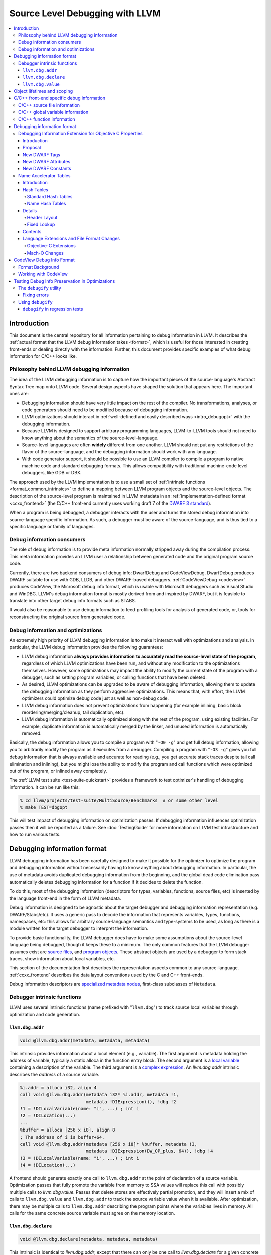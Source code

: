 ================================
Source Level Debugging with LLVM
================================

.. contents::
   :local:

Introduction
============

This document is the central repository for all information pertaining to debug
information in LLVM.  It describes the :ref:`actual format that the LLVM debug
information takes <format>`, which is useful for those interested in creating
front-ends or dealing directly with the information.  Further, this document
provides specific examples of what debug information for C/C++ looks like.

Philosophy behind LLVM debugging information
--------------------------------------------

The idea of the LLVM debugging information is to capture how the important
pieces of the source-language's Abstract Syntax Tree map onto LLVM code.
Several design aspects have shaped the solution that appears here.  The
important ones are:

* Debugging information should have very little impact on the rest of the
  compiler.  No transformations, analyses, or code generators should need to
  be modified because of debugging information.

* LLVM optimizations should interact in :ref:`well-defined and easily described
  ways <intro_debugopt>` with the debugging information.

* Because LLVM is designed to support arbitrary programming languages,
  LLVM-to-LLVM tools should not need to know anything about the semantics of
  the source-level-language.

* Source-level languages are often **widely** different from one another.
  LLVM should not put any restrictions of the flavor of the source-language,
  and the debugging information should work with any language.

* With code generator support, it should be possible to use an LLVM compiler
  to compile a program to native machine code and standard debugging
  formats.  This allows compatibility with traditional machine-code level
  debuggers, like GDB or DBX.

The approach used by the LLVM implementation is to use a small set of
:ref:`intrinsic functions <format_common_intrinsics>` to define a mapping
between LLVM program objects and the source-level objects.  The description of
the source-level program is maintained in LLVM metadata in an
:ref:`implementation-defined format <ccxx_frontend>` (the C/C++ front-end
currently uses working draft 7 of the `DWARF 3 standard
<http://www.eagercon.com/dwarf/dwarf3std.htm>`_).

When a program is being debugged, a debugger interacts with the user and turns
the stored debug information into source-language specific information.  As
such, a debugger must be aware of the source-language, and is thus tied to a
specific language or family of languages.

Debug information consumers
---------------------------

The role of debug information is to provide meta information normally stripped
away during the compilation process.  This meta information provides an LLVM
user a relationship between generated code and the original program source
code.

Currently, there are two backend consumers of debug info: DwarfDebug and
CodeViewDebug. DwarfDebug produces DWARF suitable for use with GDB, LLDB, and
other DWARF-based debuggers. :ref:`CodeViewDebug <codeview>` produces CodeView,
the Microsoft debug info format, which is usable with Microsoft debuggers such
as Visual Studio and WinDBG. LLVM's debug information format is mostly derived
from and inspired by DWARF, but it is feasible to translate into other target
debug info formats such as STABS.

It would also be reasonable to use debug information to feed profiling tools
for analysis of generated code, or, tools for reconstructing the original
source from generated code.

.. _intro_debugopt:

Debug information and optimizations
-----------------------------------

An extremely high priority of LLVM debugging information is to make it interact
well with optimizations and analysis.  In particular, the LLVM debug
information provides the following guarantees:

* LLVM debug information **always provides information to accurately read
  the source-level state of the program**, regardless of which LLVM
  optimizations have been run, and without any modification to the
  optimizations themselves.  However, some optimizations may impact the
  ability to modify the current state of the program with a debugger, such
  as setting program variables, or calling functions that have been
  deleted.

* As desired, LLVM optimizations can be upgraded to be aware of debugging
  information, allowing them to update the debugging information as they
  perform aggressive optimizations.  This means that, with effort, the LLVM
  optimizers could optimize debug code just as well as non-debug code.

* LLVM debug information does not prevent optimizations from
  happening (for example inlining, basic block reordering/merging/cleanup,
  tail duplication, etc).

* LLVM debug information is automatically optimized along with the rest of
  the program, using existing facilities.  For example, duplicate
  information is automatically merged by the linker, and unused information
  is automatically removed.

Basically, the debug information allows you to compile a program with
"``-O0 -g``" and get full debug information, allowing you to arbitrarily modify
the program as it executes from a debugger.  Compiling a program with
"``-O3 -g``" gives you full debug information that is always available and
accurate for reading (e.g., you get accurate stack traces despite tail call
elimination and inlining), but you might lose the ability to modify the program
and call functions which were optimized out of the program, or inlined away
completely.

The :ref:`LLVM test suite <test-suite-quickstart>` provides a framework to test
optimizer's handling of debugging information.  It can be run like this:

.. code-block:: bash

  % cd llvm/projects/test-suite/MultiSource/Benchmarks  # or some other level
  % make TEST=dbgopt

This will test impact of debugging information on optimization passes.  If
debugging information influences optimization passes then it will be reported
as a failure.  See :doc:`TestingGuide` for more information on LLVM test
infrastructure and how to run various tests.

.. _format:

Debugging information format
============================

LLVM debugging information has been carefully designed to make it possible for
the optimizer to optimize the program and debugging information without
necessarily having to know anything about debugging information.  In
particular, the use of metadata avoids duplicated debugging information from
the beginning, and the global dead code elimination pass automatically deletes
debugging information for a function if it decides to delete the function.

To do this, most of the debugging information (descriptors for types,
variables, functions, source files, etc) is inserted by the language front-end
in the form of LLVM metadata.

Debug information is designed to be agnostic about the target debugger and
debugging information representation (e.g. DWARF/Stabs/etc).  It uses a generic
pass to decode the information that represents variables, types, functions,
namespaces, etc: this allows for arbitrary source-language semantics and
type-systems to be used, as long as there is a module written for the target
debugger to interpret the information.

To provide basic functionality, the LLVM debugger does have to make some
assumptions about the source-level language being debugged, though it keeps
these to a minimum.  The only common features that the LLVM debugger assumes
exist are `source files <LangRef.html#difile>`_, and `program objects
<LangRef.html#diglobalvariable>`_.  These abstract objects are used by a
debugger to form stack traces, show information about local variables, etc.

This section of the documentation first describes the representation aspects
common to any source-language.  :ref:`ccxx_frontend` describes the data layout
conventions used by the C and C++ front-ends.

Debug information descriptors are `specialized metadata nodes
<LangRef.html#specialized-metadata>`_, first-class subclasses of ``Metadata``.

.. _format_common_intrinsics:

Debugger intrinsic functions
----------------------------

LLVM uses several intrinsic functions (name prefixed with "``llvm.dbg``") to
track source local variables through optimization and code generation.

``llvm.dbg.addr``
^^^^^^^^^^^^^^^^^^^^

.. code-block:: llvm

  void @llvm.dbg.addr(metadata, metadata, metadata)

This intrinsic provides information about a local element (e.g., variable).
The first argument is metadata holding the address of variable, typically a
static alloca in the function entry block.  The second argument is a
`local variable <LangRef.html#dilocalvariable>`_ containing a description of
the variable.  The third argument is a `complex expression
<LangRef.html#diexpression>`_.  An `llvm.dbg.addr` intrinsic describes the
*address* of a source variable.

.. code-block:: text

    %i.addr = alloca i32, align 4
    call void @llvm.dbg.addr(metadata i32* %i.addr, metadata !1,
                             metadata !DIExpression()), !dbg !2
    !1 = !DILocalVariable(name: "i", ...) ; int i
    !2 = !DILocation(...)
    ...
    %buffer = alloca [256 x i8], align 8
    ; The address of i is buffer+64.
    call void @llvm.dbg.addr(metadata [256 x i8]* %buffer, metadata !3,
                             metadata !DIExpression(DW_OP_plus, 64)), !dbg !4
    !3 = !DILocalVariable(name: "i", ...) ; int i
    !4 = !DILocation(...)

A frontend should generate exactly one call to ``llvm.dbg.addr`` at the point
of declaration of a source variable. Optimization passes that fully promote the
variable from memory to SSA values will replace this call with possibly
multiple calls to `llvm.dbg.value`. Passes that delete stores are effectively
partial promotion, and they will insert a mix of calls to ``llvm.dbg.value``
and ``llvm.dbg.addr`` to track the source variable value when it is available.
After optimization, there may be multiple calls to ``llvm.dbg.addr`` describing
the program points where the variables lives in memory. All calls for the same
concrete source variable must agree on the memory location.


``llvm.dbg.declare``
^^^^^^^^^^^^^^^^^^^^

.. code-block:: llvm

  void @llvm.dbg.declare(metadata, metadata, metadata)

This intrinsic is identical to `llvm.dbg.addr`, except that there can only be
one call to `llvm.dbg.declare` for a given concrete `local variable
<LangRef.html#dilocalvariable>`_. It is not control-dependent, meaning that if
a call to `llvm.dbg.declare` exists and has a valid location argument, that
address is considered to be the true home of the variable across its entire
lifetime. This makes it hard for optimizations to preserve accurate debug info
in the presence of ``llvm.dbg.declare``, so we are transitioning away from it,
and we plan to deprecate it in future LLVM releases.


``llvm.dbg.value``
^^^^^^^^^^^^^^^^^^

.. code-block:: llvm

  void @llvm.dbg.value(metadata, metadata, metadata)

This intrinsic provides information when a user source variable is set to a new
value.  The first argument is the new value (wrapped as metadata).  The second
argument is a `local variable <LangRef.html#dilocalvariable>`_ containing a
description of the variable.  The third argument is a `complex expression
<LangRef.html#diexpression>`_.

An `llvm.dbg.value` intrinsic describes the *value* of a source variable
directly, not its address.  Note that the value operand of this intrinsic may
be indirect (i.e, a pointer to the source variable), provided that interpreting
the complex expression derives the direct value.

Object lifetimes and scoping
============================

In many languages, the local variables in functions can have their lifetimes or
scopes limited to a subset of a function.  In the C family of languages, for
example, variables are only live (readable and writable) within the source
block that they are defined in.  In functional languages, values are only
readable after they have been defined.  Though this is a very obvious concept,
it is non-trivial to model in LLVM, because it has no notion of scoping in this
sense, and does not want to be tied to a language's scoping rules.

In order to handle this, the LLVM debug format uses the metadata attached to
llvm instructions to encode line number and scoping information.  Consider the
following C fragment, for example:

.. code-block:: c

  1.  void foo() {
  2.    int X = 21;
  3.    int Y = 22;
  4.    {
  5.      int Z = 23;
  6.      Z = X;
  7.    }
  8.    X = Y;
  9.  }

.. FIXME: Update the following example to use llvm.dbg.addr once that is the
   default in clang.

Compiled to LLVM, this function would be represented like this:

.. code-block:: text

  ; Function Attrs: nounwind ssp uwtable
  define void @foo() #0 !dbg !4 {
  entry:
    %X = alloca i32, align 4
    %Y = alloca i32, align 4
    %Z = alloca i32, align 4
    call void @llvm.dbg.declare(metadata i32* %X, metadata !11, metadata !13), !dbg !14
    store i32 21, i32* %X, align 4, !dbg !14
    call void @llvm.dbg.declare(metadata i32* %Y, metadata !15, metadata !13), !dbg !16
    store i32 22, i32* %Y, align 4, !dbg !16
    call void @llvm.dbg.declare(metadata i32* %Z, metadata !17, metadata !13), !dbg !19
    store i32 23, i32* %Z, align 4, !dbg !19
    %0 = load i32, i32* %X, align 4, !dbg !20
    store i32 %0, i32* %Z, align 4, !dbg !21
    %1 = load i32, i32* %Y, align 4, !dbg !22
    store i32 %1, i32* %X, align 4, !dbg !23
    ret void, !dbg !24
  }

  ; Function Attrs: nounwind readnone
  declare void @llvm.dbg.declare(metadata, metadata, metadata) #1

  attributes #0 = { nounwind ssp uwtable "less-precise-fpmad"="false" "no-frame-pointer-elim"="true" "no-frame-pointer-elim-non-leaf" "no-infs-fp-math"="false" "no-nans-fp-math"="false" "stack-protector-buffer-size"="8" "unsafe-fp-math"="false" "use-soft-float"="false" }
  attributes #1 = { nounwind readnone }

  !llvm.dbg.cu = !{!0}
  !llvm.module.flags = !{!7, !8, !9}
  !llvm.ident = !{!10}

  !0 = !DICompileUnit(language: DW_LANG_C99, file: !1, producer: "clang version 3.7.0 (trunk 231150) (llvm/trunk 231154)", isOptimized: false, runtimeVersion: 0, emissionKind: FullDebug, enums: !2, retainedTypes: !2, subprograms: !3, globals: !2, imports: !2)
  !1 = !DIFile(filename: "/dev/stdin", directory: "/Users/dexonsmith/data/llvm/debug-info")
  !2 = !{}
  !3 = !{!4}
  !4 = distinct !DISubprogram(name: "foo", scope: !1, file: !1, line: 1, type: !5, isLocal: false, isDefinition: true, scopeLine: 1, isOptimized: false, variables: !2)
  !5 = !DISubroutineType(types: !6)
  !6 = !{null}
  !7 = !{i32 2, !"Dwarf Version", i32 2}
  !8 = !{i32 2, !"Debug Info Version", i32 3}
  !9 = !{i32 1, !"PIC Level", i32 2}
  !10 = !{!"clang version 3.7.0 (trunk 231150) (llvm/trunk 231154)"}
  !11 = !DILocalVariable(name: "X", scope: !4, file: !1, line: 2, type: !12)
  !12 = !DIBasicType(name: "int", size: 32, align: 32, encoding: DW_ATE_signed)
  !13 = !DIExpression()
  !14 = !DILocation(line: 2, column: 9, scope: !4)
  !15 = !DILocalVariable(name: "Y", scope: !4, file: !1, line: 3, type: !12)
  !16 = !DILocation(line: 3, column: 9, scope: !4)
  !17 = !DILocalVariable(name: "Z", scope: !18, file: !1, line: 5, type: !12)
  !18 = distinct !DILexicalBlock(scope: !4, file: !1, line: 4, column: 5)
  !19 = !DILocation(line: 5, column: 11, scope: !18)
  !20 = !DILocation(line: 6, column: 11, scope: !18)
  !21 = !DILocation(line: 6, column: 9, scope: !18)
  !22 = !DILocation(line: 8, column: 9, scope: !4)
  !23 = !DILocation(line: 8, column: 7, scope: !4)
  !24 = !DILocation(line: 9, column: 3, scope: !4)


This example illustrates a few important details about LLVM debugging
information.  In particular, it shows how the ``llvm.dbg.declare`` intrinsic and
location information, which are attached to an instruction, are applied
together to allow a debugger to analyze the relationship between statements,
variable definitions, and the code used to implement the function.

.. code-block:: llvm

  call void @llvm.dbg.declare(metadata i32* %X, metadata !11, metadata !13), !dbg !14
    ; [debug line = 2:7] [debug variable = X]

The first intrinsic ``%llvm.dbg.declare`` encodes debugging information for the
variable ``X``.  The metadata ``!dbg !14`` attached to the intrinsic provides
scope information for the variable ``X``.

.. code-block:: text

  !14 = !DILocation(line: 2, column: 9, scope: !4)
  !4 = distinct !DISubprogram(name: "foo", scope: !1, file: !1, line: 1, type: !5,
                              isLocal: false, isDefinition: true, scopeLine: 1,
                              isOptimized: false, variables: !2)

Here ``!14`` is metadata providing `location information
<LangRef.html#dilocation>`_.  In this example, scope is encoded by ``!4``, a
`subprogram descriptor <LangRef.html#disubprogram>`_.  This way the location
information attached to the intrinsics indicates that the variable ``X`` is
declared at line number 2 at a function level scope in function ``foo``.

Now lets take another example.

.. code-block:: llvm

  call void @llvm.dbg.declare(metadata i32* %Z, metadata !17, metadata !13), !dbg !19
    ; [debug line = 5:9] [debug variable = Z]

The third intrinsic ``%llvm.dbg.declare`` encodes debugging information for
variable ``Z``.  The metadata ``!dbg !19`` attached to the intrinsic provides
scope information for the variable ``Z``.

.. code-block:: text

  !18 = distinct !DILexicalBlock(scope: !4, file: !1, line: 4, column: 5)
  !19 = !DILocation(line: 5, column: 11, scope: !18)

Here ``!19`` indicates that ``Z`` is declared at line number 5 and column
number 0 inside of lexical scope ``!18``.  The lexical scope itself resides
inside of subprogram ``!4`` described above.

The scope information attached with each instruction provides a straightforward
way to find instructions covered by a scope.

.. _ccxx_frontend:

C/C++ front-end specific debug information
==========================================

The C and C++ front-ends represent information about the program in a format
that is effectively identical to `DWARF 3.0
<http://www.eagercon.com/dwarf/dwarf3std.htm>`_ in terms of information
content.  This allows code generators to trivially support native debuggers by
generating standard dwarf information, and contains enough information for
non-dwarf targets to translate it as needed.

This section describes the forms used to represent C and C++ programs.  Other
languages could pattern themselves after this (which itself is tuned to
representing programs in the same way that DWARF 3 does), or they could choose
to provide completely different forms if they don't fit into the DWARF model.
As support for debugging information gets added to the various LLVM
source-language front-ends, the information used should be documented here.

The following sections provide examples of a few C/C++ constructs and the debug
information that would best describe those constructs.  The canonical
references are the ``DIDescriptor`` classes defined in
``include/llvm/IR/DebugInfo.h`` and the implementations of the helper functions
in ``lib/IR/DIBuilder.cpp``.

C/C++ source file information
-----------------------------

``llvm::Instruction`` provides easy access to metadata attached with an
instruction.  One can extract line number information encoded in LLVM IR using
``Instruction::getDebugLoc()`` and ``DILocation::getLine()``.

.. code-block:: c++

  if (DILocation *Loc = I->getDebugLoc()) { // Here I is an LLVM instruction
    unsigned Line = Loc->getLine();
    StringRef File = Loc->getFilename();
    StringRef Dir = Loc->getDirectory();
  }

C/C++ global variable information
---------------------------------

Given an integer global variable declared as follows:

.. code-block:: c

  _Alignas(8) int MyGlobal = 100;

a C/C++ front-end would generate the following descriptors:

.. code-block:: text

  ;;
  ;; Define the global itself.
  ;;
  @MyGlobal = global i32 100, align 8, !dbg !0

  ;;
  ;; List of debug info of globals
  ;;
  !llvm.dbg.cu = !{!1}

  ;; Some unrelated metadata.
  !llvm.module.flags = !{!6, !7}
  !llvm.ident = !{!8}

  ;; Define the global variable itself
  !0 = distinct !DIGlobalVariable(name: "MyGlobal", scope: !1, file: !2, line: 1, type: !5, isLocal: false, isDefinition: true, align: 64)

  ;; Define the compile unit.
  !1 = distinct !DICompileUnit(language: DW_LANG_C99, file: !2,
                               producer: "clang version 4.0.0 (http://llvm.org/git/clang.git ae4deadbea242e8ea517eef662c30443f75bd086) (http://llvm.org/git/llvm.git 818b4c1539df3e51dc7e62c89ead4abfd348827d)",
                               isOptimized: false, runtimeVersion: 0, emissionKind: FullDebug,
                               enums: !3, globals: !4)

  ;;
  ;; Define the file
  ;;
  !2 = !DIFile(filename: "/dev/stdin",
               directory: "/Users/dexonsmith/data/llvm/debug-info")

  ;; An empty array.
  !3 = !{}

  ;; The Array of Global Variables
  !4 = !{!0}

  ;;
  ;; Define the type
  ;;
  !5 = !DIBasicType(name: "int", size: 32, encoding: DW_ATE_signed)

  ;; Dwarf version to output.
  !6 = !{i32 2, !"Dwarf Version", i32 4}

  ;; Debug info schema version.
  !7 = !{i32 2, !"Debug Info Version", i32 3}

  ;; Compiler identification
  !8 = !{!"clang version 4.0.0 (http://llvm.org/git/clang.git ae4deadbea242e8ea517eef662c30443f75bd086) (http://llvm.org/git/llvm.git 818b4c1539df3e51dc7e62c89ead4abfd348827d)"}


The align value in DIGlobalVariable description specifies variable alignment in
case it was forced by C11 _Alignas(), C++11 alignas() keywords or compiler
attribute __attribute__((aligned ())). In other case (when this field is missing)
alignment is considered default. This is used when producing DWARF output
for DW_AT_alignment value.

C/C++ function information
--------------------------

Given a function declared as follows:

.. code-block:: c

  int main(int argc, char *argv[]) {
    return 0;
  }

a C/C++ front-end would generate the following descriptors:

.. code-block:: text

  ;;
  ;; Define the anchor for subprograms.
  ;;
  !4 = !DISubprogram(name: "main", scope: !1, file: !1, line: 1, type: !5,
                     isLocal: false, isDefinition: true, scopeLine: 1,
                     flags: DIFlagPrototyped, isOptimized: false,
                     variables: !2)

  ;;
  ;; Define the subprogram itself.
  ;;
  define i32 @main(i32 %argc, i8** %argv) !dbg !4 {
  ...
  }

Debugging information format
============================

Debugging Information Extension for Objective C Properties
----------------------------------------------------------

Introduction
^^^^^^^^^^^^

Objective C provides a simpler way to declare and define accessor methods using
declared properties.  The language provides features to declare a property and
to let compiler synthesize accessor methods.

The debugger lets developer inspect Objective C interfaces and their instance
variables and class variables.  However, the debugger does not know anything
about the properties defined in Objective C interfaces.  The debugger consumes
information generated by compiler in DWARF format.  The format does not support
encoding of Objective C properties.  This proposal describes DWARF extensions to
encode Objective C properties, which the debugger can use to let developers
inspect Objective C properties.

Proposal
^^^^^^^^

Objective C properties exist separately from class members.  A property can be
defined only by "setter" and "getter" selectors, and be calculated anew on each
access.  Or a property can just be a direct access to some declared ivar.
Finally it can have an ivar "automatically synthesized" for it by the compiler,
in which case the property can be referred to in user code directly using the
standard C dereference syntax as well as through the property "dot" syntax, but
there is no entry in the ``@interface`` declaration corresponding to this ivar.

To facilitate debugging, these properties we will add a new DWARF TAG into the
``DW_TAG_structure_type`` definition for the class to hold the description of a
given property, and a set of DWARF attributes that provide said description.
The property tag will also contain the name and declared type of the property.

If there is a related ivar, there will also be a DWARF property attribute placed
in the ``DW_TAG_member`` DIE for that ivar referring back to the property TAG
for that property.  And in the case where the compiler synthesizes the ivar
directly, the compiler is expected to generate a ``DW_TAG_member`` for that
ivar (with the ``DW_AT_artificial`` set to 1), whose name will be the name used
to access this ivar directly in code, and with the property attribute pointing
back to the property it is backing.

The following examples will serve as illustration for our discussion:

.. code-block:: objc

  @interface I1 {
    int n2;
  }

  @property int p1;
  @property int p2;
  @end

  @implementation I1
  @synthesize p1;
  @synthesize p2 = n2;
  @end

This produces the following DWARF (this is a "pseudo dwarfdump" output):

.. code-block:: none

  0x00000100:  TAG_structure_type [7] *
                 AT_APPLE_runtime_class( 0x10 )
                 AT_name( "I1" )
                 AT_decl_file( "Objc_Property.m" )
                 AT_decl_line( 3 )

  0x00000110    TAG_APPLE_property
                  AT_name ( "p1" )
                  AT_type ( {0x00000150} ( int ) )

  0x00000120:   TAG_APPLE_property
                  AT_name ( "p2" )
                  AT_type ( {0x00000150} ( int ) )

  0x00000130:   TAG_member [8]
                  AT_name( "_p1" )
                  AT_APPLE_property ( {0x00000110} "p1" )
                  AT_type( {0x00000150} ( int ) )
                  AT_artificial ( 0x1 )

  0x00000140:    TAG_member [8]
                   AT_name( "n2" )
                   AT_APPLE_property ( {0x00000120} "p2" )
                   AT_type( {0x00000150} ( int ) )

  0x00000150:  AT_type( ( int ) )

Note, the current convention is that the name of the ivar for an
auto-synthesized property is the name of the property from which it derives
with an underscore prepended, as is shown in the example.  But we actually
don't need to know this convention, since we are given the name of the ivar
directly.

Also, it is common practice in ObjC to have different property declarations in
the @interface and @implementation - e.g. to provide a read-only property in
the interface,and a read-write interface in the implementation.  In that case,
the compiler should emit whichever property declaration will be in force in the
current translation unit.

Developers can decorate a property with attributes which are encoded using
``DW_AT_APPLE_property_attribute``.

.. code-block:: objc

  @property (readonly, nonatomic) int pr;

.. code-block:: none

  TAG_APPLE_property [8]
    AT_name( "pr" )
    AT_type ( {0x00000147} (int) )
    AT_APPLE_property_attribute (DW_APPLE_PROPERTY_readonly, DW_APPLE_PROPERTY_nonatomic)

The setter and getter method names are attached to the property using
``DW_AT_APPLE_property_setter`` and ``DW_AT_APPLE_property_getter`` attributes.

.. code-block:: objc

  @interface I1
  @property (setter=myOwnP3Setter:) int p3;
  -(void)myOwnP3Setter:(int)a;
  @end

  @implementation I1
  @synthesize p3;
  -(void)myOwnP3Setter:(int)a{ }
  @end

The DWARF for this would be:

.. code-block:: none

  0x000003bd: TAG_structure_type [7] *
                AT_APPLE_runtime_class( 0x10 )
                AT_name( "I1" )
                AT_decl_file( "Objc_Property.m" )
                AT_decl_line( 3 )

  0x000003cd      TAG_APPLE_property
                    AT_name ( "p3" )
                    AT_APPLE_property_setter ( "myOwnP3Setter:" )
                    AT_type( {0x00000147} ( int ) )

  0x000003f3:     TAG_member [8]
                    AT_name( "_p3" )
                    AT_type ( {0x00000147} ( int ) )
                    AT_APPLE_property ( {0x000003cd} )
                    AT_artificial ( 0x1 )

New DWARF Tags
^^^^^^^^^^^^^^

+-----------------------+--------+
| TAG                   | Value  |
+=======================+========+
| DW_TAG_APPLE_property | 0x4200 |
+-----------------------+--------+

New DWARF Attributes
^^^^^^^^^^^^^^^^^^^^

+--------------------------------+--------+-----------+
| Attribute                      | Value  | Classes   |
+================================+========+===========+
| DW_AT_APPLE_property           | 0x3fed | Reference |
+--------------------------------+--------+-----------+
| DW_AT_APPLE_property_getter    | 0x3fe9 | String    |
+--------------------------------+--------+-----------+
| DW_AT_APPLE_property_setter    | 0x3fea | String    |
+--------------------------------+--------+-----------+
| DW_AT_APPLE_property_attribute | 0x3feb | Constant  |
+--------------------------------+--------+-----------+

New DWARF Constants
^^^^^^^^^^^^^^^^^^^

+--------------------------------------+-------+
| Name                                 | Value |
+======================================+=======+
| DW_APPLE_PROPERTY_readonly           | 0x01  |
+--------------------------------------+-------+
| DW_APPLE_PROPERTY_getter             | 0x02  |
+--------------------------------------+-------+
| DW_APPLE_PROPERTY_assign             | 0x04  |
+--------------------------------------+-------+
| DW_APPLE_PROPERTY_readwrite          | 0x08  |
+--------------------------------------+-------+
| DW_APPLE_PROPERTY_retain             | 0x10  |
+--------------------------------------+-------+
| DW_APPLE_PROPERTY_copy               | 0x20  |
+--------------------------------------+-------+
| DW_APPLE_PROPERTY_nonatomic          | 0x40  |
+--------------------------------------+-------+
| DW_APPLE_PROPERTY_setter             | 0x80  |
+--------------------------------------+-------+
| DW_APPLE_PROPERTY_atomic             | 0x100 |
+--------------------------------------+-------+
| DW_APPLE_PROPERTY_weak               | 0x200 |
+--------------------------------------+-------+
| DW_APPLE_PROPERTY_strong             | 0x400 |
+--------------------------------------+-------+
| DW_APPLE_PROPERTY_unsafe_unretained  | 0x800 |
+--------------------------------------+-------+
| DW_APPLE_PROPERTY_nullability        | 0x1000|
+--------------------------------------+-------+
| DW_APPLE_PROPERTY_null_resettable    | 0x2000|
+--------------------------------------+-------+
| DW_APPLE_PROPERTY_class              | 0x4000|
+--------------------------------------+-------+

Name Accelerator Tables
-----------------------

Introduction
^^^^^^^^^^^^

The "``.debug_pubnames``" and "``.debug_pubtypes``" formats are not what a
debugger needs.  The "``pub``" in the section name indicates that the entries
in the table are publicly visible names only.  This means no static or hidden
functions show up in the "``.debug_pubnames``".  No static variables or private
class variables are in the "``.debug_pubtypes``".  Many compilers add different
things to these tables, so we can't rely upon the contents between gcc, icc, or
clang.

The typical query given by users tends not to match up with the contents of
these tables.  For example, the DWARF spec states that "In the case of the name
of a function member or static data member of a C++ structure, class or union,
the name presented in the "``.debug_pubnames``" section is not the simple name
given by the ``DW_AT_name attribute`` of the referenced debugging information
entry, but rather the fully qualified name of the data or function member."
So the only names in these tables for complex C++ entries is a fully
qualified name.  Debugger users tend not to enter their search strings as
"``a::b::c(int,const Foo&) const``", but rather as "``c``", "``b::c``" , or
"``a::b::c``".  So the name entered in the name table must be demangled in
order to chop it up appropriately and additional names must be manually entered
into the table to make it effective as a name lookup table for debuggers to
use.

All debuggers currently ignore the "``.debug_pubnames``" table as a result of
its inconsistent and useless public-only name content making it a waste of
space in the object file.  These tables, when they are written to disk, are not
sorted in any way, leaving every debugger to do its own parsing and sorting.
These tables also include an inlined copy of the string values in the table
itself making the tables much larger than they need to be on disk, especially
for large C++ programs.

Can't we just fix the sections by adding all of the names we need to this
table? No, because that is not what the tables are defined to contain and we
won't know the difference between the old bad tables and the new good tables.
At best we could make our own renamed sections that contain all of the data we
need.

These tables are also insufficient for what a debugger like LLDB needs.  LLDB
uses clang for its expression parsing where LLDB acts as a PCH.  LLDB is then
often asked to look for type "``foo``" or namespace "``bar``", or list items in
namespace "``baz``".  Namespaces are not included in the pubnames or pubtypes
tables.  Since clang asks a lot of questions when it is parsing an expression,
we need to be very fast when looking up names, as it happens a lot.  Having new
accelerator tables that are optimized for very quick lookups will benefit this
type of debugging experience greatly.

We would like to generate name lookup tables that can be mapped into memory
from disk, and used as is, with little or no up-front parsing.  We would also
be able to control the exact content of these different tables so they contain
exactly what we need.  The Name Accelerator Tables were designed to fix these
issues.  In order to solve these issues we need to:

* Have a format that can be mapped into memory from disk and used as is
* Lookups should be very fast
* Extensible table format so these tables can be made by many producers
* Contain all of the names needed for typical lookups out of the box
* Strict rules for the contents of tables

Table size is important and the accelerator table format should allow the reuse
of strings from common string tables so the strings for the names are not
duplicated.  We also want to make sure the table is ready to be used as-is by
simply mapping the table into memory with minimal header parsing.

The name lookups need to be fast and optimized for the kinds of lookups that
debuggers tend to do.  Optimally we would like to touch as few parts of the
mapped table as possible when doing a name lookup and be able to quickly find
the name entry we are looking for, or discover there are no matches.  In the
case of debuggers we optimized for lookups that fail most of the time.

Each table that is defined should have strict rules on exactly what is in the
accelerator tables and documented so clients can rely on the content.

Hash Tables
^^^^^^^^^^^

Standard Hash Tables
""""""""""""""""""""

Typical hash tables have a header, buckets, and each bucket points to the
bucket contents:

.. code-block:: none

  .------------.
  |  HEADER    |
  |------------|
  |  BUCKETS   |
  |------------|
  |  DATA      |
  `------------'

The BUCKETS are an array of offsets to DATA for each hash:

.. code-block:: none

  .------------.
  | 0x00001000 | BUCKETS[0]
  | 0x00002000 | BUCKETS[1]
  | 0x00002200 | BUCKETS[2]
  | 0x000034f0 | BUCKETS[3]
  |            | ...
  | 0xXXXXXXXX | BUCKETS[n_buckets]
  '------------'

So for ``bucket[3]`` in the example above, we have an offset into the table
0x000034f0 which points to a chain of entries for the bucket.  Each bucket must
contain a next pointer, full 32 bit hash value, the string itself, and the data
for the current string value.

.. code-block:: none

              .------------.
  0x000034f0: | 0x00003500 | next pointer
              | 0x12345678 | 32 bit hash
              | "erase"    | string value
              | data[n]    | HashData for this bucket
              |------------|
  0x00003500: | 0x00003550 | next pointer
              | 0x29273623 | 32 bit hash
              | "dump"     | string value
              | data[n]    | HashData for this bucket
              |------------|
  0x00003550: | 0x00000000 | next pointer
              | 0x82638293 | 32 bit hash
              | "main"     | string value
              | data[n]    | HashData for this bucket
              `------------'

The problem with this layout for debuggers is that we need to optimize for the
negative lookup case where the symbol we're searching for is not present.  So
if we were to lookup "``printf``" in the table above, we would make a 32-bit
hash for "``printf``", it might match ``bucket[3]``.  We would need to go to
the offset 0x000034f0 and start looking to see if our 32 bit hash matches.  To
do so, we need to read the next pointer, then read the hash, compare it, and
skip to the next bucket.  Each time we are skipping many bytes in memory and
touching new pages just to do the compare on the full 32 bit hash.  All of
these accesses then tell us that we didn't have a match.

Name Hash Tables
""""""""""""""""

To solve the issues mentioned above we have structured the hash tables a bit
differently: a header, buckets, an array of all unique 32 bit hash values,
followed by an array of hash value data offsets, one for each hash value, then
the data for all hash values:

.. code-block:: none

  .-------------.
  |  HEADER     |
  |-------------|
  |  BUCKETS    |
  |-------------|
  |  HASHES     |
  |-------------|
  |  OFFSETS    |
  |-------------|
  |  DATA       |
  `-------------'

The ``BUCKETS`` in the name tables are an index into the ``HASHES`` array.  By
making all of the full 32 bit hash values contiguous in memory, we allow
ourselves to efficiently check for a match while touching as little memory as
possible.  Most often checking the 32 bit hash values is as far as the lookup
goes.  If it does match, it usually is a match with no collisions.  So for a
table with "``n_buckets``" buckets, and "``n_hashes``" unique 32 bit hash
values, we can clarify the contents of the ``BUCKETS``, ``HASHES`` and
``OFFSETS`` as:

.. code-block:: none

  .-------------------------.
  |  HEADER.magic           | uint32_t
  |  HEADER.version         | uint16_t
  |  HEADER.hash_function   | uint16_t
  |  HEADER.bucket_count    | uint32_t
  |  HEADER.hashes_count    | uint32_t
  |  HEADER.header_data_len | uint32_t
  |  HEADER_DATA            | HeaderData
  |-------------------------|
  |  BUCKETS                | uint32_t[n_buckets] // 32 bit hash indexes
  |-------------------------|
  |  HASHES                 | uint32_t[n_hashes] // 32 bit hash values
  |-------------------------|
  |  OFFSETS                | uint32_t[n_hashes] // 32 bit offsets to hash value data
  |-------------------------|
  |  ALL HASH DATA          |
  `-------------------------'

So taking the exact same data from the standard hash example above we end up
with:

.. code-block:: none

              .------------.
              | HEADER     |
              |------------|
              |          0 | BUCKETS[0]
              |          2 | BUCKETS[1]
              |          5 | BUCKETS[2]
              |          6 | BUCKETS[3]
              |            | ...
              |        ... | BUCKETS[n_buckets]
              |------------|
              | 0x........ | HASHES[0]
              | 0x........ | HASHES[1]
              | 0x........ | HASHES[2]
              | 0x........ | HASHES[3]
              | 0x........ | HASHES[4]
              | 0x........ | HASHES[5]
              | 0x12345678 | HASHES[6]    hash for BUCKETS[3]
              | 0x29273623 | HASHES[7]    hash for BUCKETS[3]
              | 0x82638293 | HASHES[8]    hash for BUCKETS[3]
              | 0x........ | HASHES[9]
              | 0x........ | HASHES[10]
              | 0x........ | HASHES[11]
              | 0x........ | HASHES[12]
              | 0x........ | HASHES[13]
              | 0x........ | HASHES[n_hashes]
              |------------|
              | 0x........ | OFFSETS[0]
              | 0x........ | OFFSETS[1]
              | 0x........ | OFFSETS[2]
              | 0x........ | OFFSETS[3]
              | 0x........ | OFFSETS[4]
              | 0x........ | OFFSETS[5]
              | 0x000034f0 | OFFSETS[6]   offset for BUCKETS[3]
              | 0x00003500 | OFFSETS[7]   offset for BUCKETS[3]
              | 0x00003550 | OFFSETS[8]   offset for BUCKETS[3]
              | 0x........ | OFFSETS[9]
              | 0x........ | OFFSETS[10]
              | 0x........ | OFFSETS[11]
              | 0x........ | OFFSETS[12]
              | 0x........ | OFFSETS[13]
              | 0x........ | OFFSETS[n_hashes]
              |------------|
              |            |
              |            |
              |            |
              |            |
              |            |
              |------------|
  0x000034f0: | 0x00001203 | .debug_str ("erase")
              | 0x00000004 | A 32 bit array count - number of HashData with name "erase"
              | 0x........ | HashData[0]
              | 0x........ | HashData[1]
              | 0x........ | HashData[2]
              | 0x........ | HashData[3]
              | 0x00000000 | String offset into .debug_str (terminate data for hash)
              |------------|
  0x00003500: | 0x00001203 | String offset into .debug_str ("collision")
              | 0x00000002 | A 32 bit array count - number of HashData with name "collision"
              | 0x........ | HashData[0]
              | 0x........ | HashData[1]
              | 0x00001203 | String offset into .debug_str ("dump")
              | 0x00000003 | A 32 bit array count - number of HashData with name "dump"
              | 0x........ | HashData[0]
              | 0x........ | HashData[1]
              | 0x........ | HashData[2]
              | 0x00000000 | String offset into .debug_str (terminate data for hash)
              |------------|
  0x00003550: | 0x00001203 | String offset into .debug_str ("main")
              | 0x00000009 | A 32 bit array count - number of HashData with name "main"
              | 0x........ | HashData[0]
              | 0x........ | HashData[1]
              | 0x........ | HashData[2]
              | 0x........ | HashData[3]
              | 0x........ | HashData[4]
              | 0x........ | HashData[5]
              | 0x........ | HashData[6]
              | 0x........ | HashData[7]
              | 0x........ | HashData[8]
              | 0x00000000 | String offset into .debug_str (terminate data for hash)
              `------------'

So we still have all of the same data, we just organize it more efficiently for
debugger lookup.  If we repeat the same "``printf``" lookup from above, we
would hash "``printf``" and find it matches ``BUCKETS[3]`` by taking the 32 bit
hash value and modulo it by ``n_buckets``.  ``BUCKETS[3]`` contains "6" which
is the index into the ``HASHES`` table.  We would then compare any consecutive
32 bit hashes values in the ``HASHES`` array as long as the hashes would be in
``BUCKETS[3]``.  We do this by verifying that each subsequent hash value modulo
``n_buckets`` is still 3.  In the case of a failed lookup we would access the
memory for ``BUCKETS[3]``, and then compare a few consecutive 32 bit hashes
before we know that we have no match.  We don't end up marching through
multiple words of memory and we really keep the number of processor data cache
lines being accessed as small as possible.

The string hash that is used for these lookup tables is the Daniel J.
Bernstein hash which is also used in the ELF ``GNU_HASH`` sections.  It is a
very good hash for all kinds of names in programs with very few hash
collisions.

Empty buckets are designated by using an invalid hash index of ``UINT32_MAX``.

Details
^^^^^^^

These name hash tables are designed to be generic where specializations of the
table get to define additional data that goes into the header ("``HeaderData``"),
how the string value is stored ("``KeyType``") and the content of the data for each
hash value.

Header Layout
"""""""""""""

The header has a fixed part, and the specialized part.  The exact format of the
header is:

.. code-block:: c

  struct Header
  {
    uint32_t   magic;           // 'HASH' magic value to allow endian detection
    uint16_t   version;         // Version number
    uint16_t   hash_function;   // The hash function enumeration that was used
    uint32_t   bucket_count;    // The number of buckets in this hash table
    uint32_t   hashes_count;    // The total number of unique hash values and hash data offsets in this table
    uint32_t   header_data_len; // The bytes to skip to get to the hash indexes (buckets) for correct alignment
                                // Specifically the length of the following HeaderData field - this does not
                                // include the size of the preceding fields
    HeaderData header_data;     // Implementation specific header data
  };

The header starts with a 32 bit "``magic``" value which must be ``'HASH'``
encoded as an ASCII integer.  This allows the detection of the start of the
hash table and also allows the table's byte order to be determined so the table
can be correctly extracted.  The "``magic``" value is followed by a 16 bit
``version`` number which allows the table to be revised and modified in the
future.  The current version number is 1. ``hash_function`` is a ``uint16_t``
enumeration that specifies which hash function was used to produce this table.
The current values for the hash function enumerations include:

.. code-block:: c

  enum HashFunctionType
  {
    eHashFunctionDJB = 0u, // Daniel J Bernstein hash function
  };

``bucket_count`` is a 32 bit unsigned integer that represents how many buckets
are in the ``BUCKETS`` array.  ``hashes_count`` is the number of unique 32 bit
hash values that are in the ``HASHES`` array, and is the same number of offsets
are contained in the ``OFFSETS`` array.  ``header_data_len`` specifies the size
in bytes of the ``HeaderData`` that is filled in by specialized versions of
this table.

Fixed Lookup
""""""""""""

The header is followed by the buckets, hashes, offsets, and hash value data.

.. code-block:: c

  struct FixedTable
  {
    uint32_t buckets[Header.bucket_count];  // An array of hash indexes into the "hashes[]" array below
    uint32_t hashes [Header.hashes_count];  // Every unique 32 bit hash for the entire table is in this table
    uint32_t offsets[Header.hashes_count];  // An offset that corresponds to each item in the "hashes[]" array above
  };

``buckets`` is an array of 32 bit indexes into the ``hashes`` array.  The
``hashes`` array contains all of the 32 bit hash values for all names in the
hash table.  Each hash in the ``hashes`` table has an offset in the ``offsets``
array that points to the data for the hash value.

This table setup makes it very easy to repurpose these tables to contain
different data, while keeping the lookup mechanism the same for all tables.
This layout also makes it possible to save the table to disk and map it in
later and do very efficient name lookups with little or no parsing.

DWARF lookup tables can be implemented in a variety of ways and can store a lot
of information for each name.  We want to make the DWARF tables extensible and
able to store the data efficiently so we have used some of the DWARF features
that enable efficient data storage to define exactly what kind of data we store
for each name.

The ``HeaderData`` contains a definition of the contents of each HashData chunk.
We might want to store an offset to all of the debug information entries (DIEs)
for each name.  To keep things extensible, we create a list of items, or
Atoms, that are contained in the data for each name.  First comes the type of
the data in each atom:

.. code-block:: c

  enum AtomType
  {
    eAtomTypeNULL       = 0u,
    eAtomTypeDIEOffset  = 1u,   // DIE offset, check form for encoding
    eAtomTypeCUOffset   = 2u,   // DIE offset of the compiler unit header that contains the item in question
    eAtomTypeTag        = 3u,   // DW_TAG_xxx value, should be encoded as DW_FORM_data1 (if no tags exceed 255) or DW_FORM_data2
    eAtomTypeNameFlags  = 4u,   // Flags from enum NameFlags
    eAtomTypeTypeFlags  = 5u,   // Flags from enum TypeFlags
  };

The enumeration values and their meanings are:

.. code-block:: none

  eAtomTypeNULL       - a termination atom that specifies the end of the atom list
  eAtomTypeDIEOffset  - an offset into the .debug_info section for the DWARF DIE for this name
  eAtomTypeCUOffset   - an offset into the .debug_info section for the CU that contains the DIE
  eAtomTypeDIETag     - The DW_TAG_XXX enumeration value so you don't have to parse the DWARF to see what it is
  eAtomTypeNameFlags  - Flags for functions and global variables (isFunction, isInlined, isExternal...)
  eAtomTypeTypeFlags  - Flags for types (isCXXClass, isObjCClass, ...)

Then we allow each atom type to define the atom type and how the data for each
atom type data is encoded:

.. code-block:: c

  struct Atom
  {
    uint16_t type;  // AtomType enum value
    uint16_t form;  // DWARF DW_FORM_XXX defines
  };

The ``form`` type above is from the DWARF specification and defines the exact
encoding of the data for the Atom type.  See the DWARF specification for the
``DW_FORM_`` definitions.

.. code-block:: c

  struct HeaderData
  {
    uint32_t die_offset_base;
    uint32_t atom_count;
    Atoms    atoms[atom_count0];
  };

``HeaderData`` defines the base DIE offset that should be added to any atoms
that are encoded using the ``DW_FORM_ref1``, ``DW_FORM_ref2``,
``DW_FORM_ref4``, ``DW_FORM_ref8`` or ``DW_FORM_ref_udata``.  It also defines
what is contained in each ``HashData`` object -- ``Atom.form`` tells us how large
each field will be in the ``HashData`` and the ``Atom.type`` tells us how this data
should be interpreted.

For the current implementations of the "``.apple_names``" (all functions +
globals), the "``.apple_types``" (names of all types that are defined), and
the "``.apple_namespaces``" (all namespaces), we currently set the ``Atom``
array to be:

.. code-block:: c

  HeaderData.atom_count = 1;
  HeaderData.atoms[0].type = eAtomTypeDIEOffset;
  HeaderData.atoms[0].form = DW_FORM_data4;

This defines the contents to be the DIE offset (eAtomTypeDIEOffset) that is
encoded as a 32 bit value (DW_FORM_data4).  This allows a single name to have
multiple matching DIEs in a single file, which could come up with an inlined
function for instance.  Future tables could include more information about the
DIE such as flags indicating if the DIE is a function, method, block,
or inlined.

The KeyType for the DWARF table is a 32 bit string table offset into the
".debug_str" table.  The ".debug_str" is the string table for the DWARF which
may already contain copies of all of the strings.  This helps make sure, with
help from the compiler, that we reuse the strings between all of the DWARF
sections and keeps the hash table size down.  Another benefit to having the
compiler generate all strings as DW_FORM_strp in the debug info, is that
DWARF parsing can be made much faster.

After a lookup is made, we get an offset into the hash data.  The hash data
needs to be able to deal with 32 bit hash collisions, so the chunk of data
at the offset in the hash data consists of a triple:

.. code-block:: c

  uint32_t str_offset
  uint32_t hash_data_count
  HashData[hash_data_count]

If "str_offset" is zero, then the bucket contents are done. 99.9% of the
hash data chunks contain a single item (no 32 bit hash collision):

.. code-block:: none

  .------------.
  | 0x00001023 | uint32_t KeyType (.debug_str[0x0001023] => "main")
  | 0x00000004 | uint32_t HashData count
  | 0x........ | uint32_t HashData[0] DIE offset
  | 0x........ | uint32_t HashData[1] DIE offset
  | 0x........ | uint32_t HashData[2] DIE offset
  | 0x........ | uint32_t HashData[3] DIE offset
  | 0x00000000 | uint32_t KeyType (end of hash chain)
  `------------'

If there are collisions, you will have multiple valid string offsets:

.. code-block:: none

  .------------.
  | 0x00001023 | uint32_t KeyType (.debug_str[0x0001023] => "main")
  | 0x00000004 | uint32_t HashData count
  | 0x........ | uint32_t HashData[0] DIE offset
  | 0x........ | uint32_t HashData[1] DIE offset
  | 0x........ | uint32_t HashData[2] DIE offset
  | 0x........ | uint32_t HashData[3] DIE offset
  | 0x00002023 | uint32_t KeyType (.debug_str[0x0002023] => "print")
  | 0x00000002 | uint32_t HashData count
  | 0x........ | uint32_t HashData[0] DIE offset
  | 0x........ | uint32_t HashData[1] DIE offset
  | 0x00000000 | uint32_t KeyType (end of hash chain)
  `------------'

Current testing with real world C++ binaries has shown that there is around 1
32 bit hash collision per 100,000 name entries.

Contents
^^^^^^^^

As we said, we want to strictly define exactly what is included in the
different tables.  For DWARF, we have 3 tables: "``.apple_names``",
"``.apple_types``", and "``.apple_namespaces``".

"``.apple_names``" sections should contain an entry for each DWARF DIE whose
``DW_TAG`` is a ``DW_TAG_label``, ``DW_TAG_inlined_subroutine``, or
``DW_TAG_subprogram`` that has address attributes: ``DW_AT_low_pc``,
``DW_AT_high_pc``, ``DW_AT_ranges`` or ``DW_AT_entry_pc``.  It also contains
``DW_TAG_variable`` DIEs that have a ``DW_OP_addr`` in the location (global and
static variables).  All global and static variables should be included,
including those scoped within functions and classes.  For example using the
following code:

.. code-block:: c

  static int var = 0;

  void f ()
  {
    static int var = 0;
  }

Both of the static ``var`` variables would be included in the table.  All
functions should emit both their full names and their basenames.  For C or C++,
the full name is the mangled name (if available) which is usually in the
``DW_AT_MIPS_linkage_name`` attribute, and the ``DW_AT_name`` contains the
function basename.  If global or static variables have a mangled name in a
``DW_AT_MIPS_linkage_name`` attribute, this should be emitted along with the
simple name found in the ``DW_AT_name`` attribute.

"``.apple_types``" sections should contain an entry for each DWARF DIE whose
tag is one of:

* DW_TAG_array_type
* DW_TAG_class_type
* DW_TAG_enumeration_type
* DW_TAG_pointer_type
* DW_TAG_reference_type
* DW_TAG_string_type
* DW_TAG_structure_type
* DW_TAG_subroutine_type
* DW_TAG_typedef
* DW_TAG_union_type
* DW_TAG_ptr_to_member_type
* DW_TAG_set_type
* DW_TAG_subrange_type
* DW_TAG_base_type
* DW_TAG_const_type
* DW_TAG_file_type
* DW_TAG_namelist
* DW_TAG_packed_type
* DW_TAG_volatile_type
* DW_TAG_restrict_type
* DW_TAG_atomic_type
* DW_TAG_interface_type
* DW_TAG_unspecified_type
* DW_TAG_shared_type

Only entries with a ``DW_AT_name`` attribute are included, and the entry must
not be a forward declaration (``DW_AT_declaration`` attribute with a non-zero
value).  For example, using the following code:

.. code-block:: c

  int main ()
  {
    int *b = 0;
    return *b;
  }

We get a few type DIEs:

.. code-block:: none

  0x00000067:     TAG_base_type [5]
                  AT_encoding( DW_ATE_signed )
                  AT_name( "int" )
                  AT_byte_size( 0x04 )

  0x0000006e:     TAG_pointer_type [6]
                  AT_type( {0x00000067} ( int ) )
                  AT_byte_size( 0x08 )

The DW_TAG_pointer_type is not included because it does not have a ``DW_AT_name``.

"``.apple_namespaces``" section should contain all ``DW_TAG_namespace`` DIEs.
If we run into a namespace that has no name this is an anonymous namespace, and
the name should be output as "``(anonymous namespace)``" (without the quotes).
Why?  This matches the output of the ``abi::cxa_demangle()`` that is in the
standard C++ library that demangles mangled names.


Language Extensions and File Format Changes
^^^^^^^^^^^^^^^^^^^^^^^^^^^^^^^^^^^^^^^^^^^

Objective-C Extensions
""""""""""""""""""""""

"``.apple_objc``" section should contain all ``DW_TAG_subprogram`` DIEs for an
Objective-C class.  The name used in the hash table is the name of the
Objective-C class itself.  If the Objective-C class has a category, then an
entry is made for both the class name without the category, and for the class
name with the category.  So if we have a DIE at offset 0x1234 with a name of
method "``-[NSString(my_additions) stringWithSpecialString:]``", we would add
an entry for "``NSString``" that points to DIE 0x1234, and an entry for
"``NSString(my_additions)``" that points to 0x1234.  This allows us to quickly
track down all Objective-C methods for an Objective-C class when doing
expressions.  It is needed because of the dynamic nature of Objective-C where
anyone can add methods to a class.  The DWARF for Objective-C methods is also
emitted differently from C++ classes where the methods are not usually
contained in the class definition, they are scattered about across one or more
compile units.  Categories can also be defined in different shared libraries.
So we need to be able to quickly find all of the methods and class functions
given the Objective-C class name, or quickly find all methods and class
functions for a class + category name.  This table does not contain any
selector names, it just maps Objective-C class names (or class names +
category) to all of the methods and class functions.  The selectors are added
as function basenames in the "``.debug_names``" section.

In the "``.apple_names``" section for Objective-C functions, the full name is
the entire function name with the brackets ("``-[NSString
stringWithCString:]``") and the basename is the selector only
("``stringWithCString:``").

Mach-O Changes
""""""""""""""

The sections names for the apple hash tables are for non-mach-o files.  For
mach-o files, the sections should be contained in the ``__DWARF`` segment with
names as follows:

* "``.apple_names``" -> "``__apple_names``"
* "``.apple_types``" -> "``__apple_types``"
* "``.apple_namespaces``" -> "``__apple_namespac``" (16 character limit)
* "``.apple_objc``" -> "``__apple_objc``"

.. _codeview:

CodeView Debug Info Format
==========================

LLVM supports emitting CodeView, the Microsoft debug info format, and this
section describes the design and implementation of that support.

Format Background
-----------------

CodeView as a format is clearly oriented around C++ debugging, and in C++, the
majority of debug information tends to be type information. Therefore, the
overriding design constraint of CodeView is the separation of type information
from other "symbol" information so that type information can be efficiently
merged across translation units. Both type information and symbol information is
generally stored as a sequence of records, where each record begins with a
16-bit record size and a 16-bit record kind.

Type information is usually stored in the ``.debug$T`` section of the object
file.  All other debug info, such as line info, string table, symbol info, and
inlinee info, is stored in one or more ``.debug$S`` sections. There may only be
one ``.debug$T`` section per object file, since all other debug info refers to
it. If a PDB (enabled by the ``/Zi`` MSVC option) was used during compilation,
the ``.debug$T`` section will contain only an ``LF_TYPESERVER2`` record pointing
to the PDB. When using PDBs, symbol information appears to remain in the object
file ``.debug$S`` sections.

Type records are referred to by their index, which is the number of records in
the stream before a given record plus ``0x1000``. Many common basic types, such
as the basic integral types and unqualified pointers to them, are represented
using type indices less than ``0x1000``. Such basic types are built in to
CodeView consumers and do not require type records.

Each type record may only contain type indices that are less than its own type
index. This ensures that the graph of type stream references is acyclic. While
the source-level type graph may contain cycles through pointer types (consider a
linked list struct), these cycles are removed from the type stream by always
referring to the forward declaration record of user-defined record types. Only
"symbol" records in the ``.debug$S`` streams may refer to complete,
non-forward-declaration type records.

Working with CodeView
---------------------

These are instructions for some common tasks for developers working to improve
LLVM's CodeView support. Most of them revolve around using the CodeView dumper
embedded in ``llvm-readobj``.

* Testing MSVC's output::

    $ cl -c -Z7 foo.cpp # Use /Z7 to keep types in the object file
    $ llvm-readobj -codeview foo.obj

* Getting LLVM IR debug info out of Clang::

    $ clang -g -gcodeview --target=x86_64-windows-msvc foo.cpp -S -emit-llvm

  Use this to generate LLVM IR for LLVM test cases.

* Generate and dump CodeView from LLVM IR metadata::

    $ llc foo.ll -filetype=obj -o foo.obj
    $ llvm-readobj -codeview foo.obj > foo.txt

  Use this pattern in lit test cases and FileCheck the output of llvm-readobj

Improving LLVM's CodeView support is a process of finding interesting type
records, constructing a C++ test case that makes MSVC emit those records,
dumping the records, understanding them, and then generating equivalent records
in LLVM's backend.

Testing Debug Info Preservation in Optimizations
================================================

The following paragraphs are an introduction to the debugify utility
and examples of how to use it in regression tests to check debug info
preservation after optimizations.

The ``debugify`` utility
------------------------

The ``debugify`` synthetic debug info testing utility consists of two
main parts. The ``debugify`` pass and the ``check-debugify`` one. They are
meant to be used with ``opt`` for development purposes.

The first applies synthetic debug information to every instruction of the module,
while the latter checks that this DI is still available after an optimization
has occurred, reporting any errors/warnings while doing so.

The instructions are assigned sequentially increasing line locations,
and are immediately used by debug value intrinsics when possible.

For example, here is a module before:

.. code-block:: llvm

   define void @f(i32* %x) {
   entry:
     %x.addr = alloca i32*, align 8
     store i32* %x, i32** %x.addr, align 8
     %0 = load i32*, i32** %x.addr, align 8
     store i32 10, i32* %0, align 4
     ret void
   }

and after running ``opt -debugify``  on it we get:

.. code-block:: text

   define void @f(i32* %x) !dbg !6 {
   entry:
     %x.addr = alloca i32*, align 8, !dbg !12
     call void @llvm.dbg.value(metadata i32** %x.addr, metadata !9, metadata !DIExpression()), !dbg !12
     store i32* %x, i32** %x.addr, align 8, !dbg !13
     %0 = load i32*, i32** %x.addr, align 8, !dbg !14
     call void @llvm.dbg.value(metadata i32* %0, metadata !11, metadata !DIExpression()), !dbg !14
     store i32 10, i32* %0, align 4, !dbg !15
     ret void, !dbg !16
   }

   !llvm.dbg.cu = !{!0}
   !llvm.debugify = !{!3, !4}
   !llvm.module.flags = !{!5}

   !0 = distinct !DICompileUnit(language: DW_LANG_C, file: !1, producer: "debugify", isOptimized: true, runtimeVersion: 0, emissionKind: FullDebug, enums: !2)
   !1 = !DIFile(filename: "debugify-sample.ll", directory: "/")
   !2 = !{}
   !3 = !{i32 5}
   !4 = !{i32 2}
   !5 = !{i32 2, !"Debug Info Version", i32 3}
   !6 = distinct !DISubprogram(name: "f", linkageName: "f", scope: null, file: !1, line: 1, type: !7, isLocal: false, isDefinition: true, scopeLine: 1, isOptimized: true, unit: !0, retainedNodes: !8)
   !7 = !DISubroutineType(types: !2)
   !8 = !{!9, !11}
   !9 = !DILocalVariable(name: "1", scope: !6, file: !1, line: 1, type: !10)
   !10 = !DIBasicType(name: "ty64", size: 64, encoding: DW_ATE_unsigned)
   !11 = !DILocalVariable(name: "2", scope: !6, file: !1, line: 3, type: !10)
   !12 = !DILocation(line: 1, column: 1, scope: !6)
   !13 = !DILocation(line: 2, column: 1, scope: !6)
   !14 = !DILocation(line: 3, column: 1, scope: !6)
   !15 = !DILocation(line: 4, column: 1, scope: !6)
   !16 = !DILocation(line: 5, column: 1, scope: !6)

The following is an example of the -check-debugify output:

.. code-block:: none

   $ opt -enable-debugify -loop-vectorize llvm/test/Transforms/LoopVectorize/i8-induction.ll -disable-output
   ERROR: Instruction with empty DebugLoc in function f --  %index = phi i32 [ 0, %vector.ph ], [ %index.next, %vector.body ]

Errors/warnings can range from instructions with empty debug location to an
instruction having a type that's incompatible with the source variable it describes,
all the way to missing lines and missing debug value intrinsics.

Fixing errors
^^^^^^^^^^^^^

Each of the errors above has a relevant API available to fix it.

* In the case of missing debug location, ``Instruction::setDebugLoc`` or possibly
  ``IRBuilder::setCurrentDebugLocation`` when using a Builder and the new location
  should be reused.

* When a debug value has incompatible type ``llvm::replaceAllDbgUsesWith`` can be used.
  After a RAUW call an incompatible type error can occur because RAUW does not handle
  widening and narrowing of variables while ``llvm::replaceAllDbgUsesWith`` does. It is
  also capable of changing the DWARF expression used by the debugger to describe the variable.
  It also prevents use-before-def by salvaging or deleting invalid debug values.

* When a debug value is missing ``llvm::salvageDebugInfo`` can be used when no replacement
  exists, or ``llvm::replaceAllDbgUsesWith`` when a replacement exists.

Using ``debugify``
------------------

In order for ``check-debugify`` to work, the DI must be coming from
``debugify``. Thus, modules with existing DI will be skipped.

The most straightforward way to use ``debugify`` is as follows::

  $ opt -debugify -pass-to-test -check-debugify sample.ll

This will inject synthetic DI to ``sample.ll`` run the ``pass-to-test``
and then check for missing DI.

Some other ways to run debugify are avaliable:

.. code-block:: bash

   # Same as the above example.
   $ opt -enable-debugify -pass-to-test sample.ll

   # Suppresses verbose debugify output.
   $ opt -enable-debugify -debugify-quiet -pass-to-test sample.ll

   # Prepend -debugify before and append -check-debugify -strip after
   # each pass on the pipeline (similar to -verify-each).
   $ opt -debugify-each -O2 sample.ll

``debugify`` can also be used to test a backend, e.g:

.. code-block:: bash

   $ opt -debugify < sample.ll | llc -o -

``debugify`` in regression tests
^^^^^^^^^^^^^^^^^^^^^^^^^^^^^^^^

The ``-debugify`` pass is especially helpful when it comes to testing that
a given pass preserves DI while transforming the module. For this to work,
the ``-debugify`` output must be stable enough to use in regression tests.
Changes to this pass are not allowed to break existing tests.

It allows us to test for DI loss in the same tests we check that the
transformation is actually doing what it should.

Here is an example from ``test/Transforms/InstCombine/cast-mul-select.ll``:

.. code-block:: llvm

   ; RUN: opt < %s -debugify -instcombine -S | FileCheck %s --check-prefix=DEBUGINFO

   define i32 @mul(i32 %x, i32 %y) {
   ; DBGINFO-LABEL: @mul(
   ; DBGINFO-NEXT:    [[C:%.*]] = mul i32 {{.*}}
   ; DBGINFO-NEXT:    call void @llvm.dbg.value(metadata i32 [[C]]
   ; DBGINFO-NEXT:    [[D:%.*]] = and i32 {{.*}}
   ; DBGINFO-NEXT:    call void @llvm.dbg.value(metadata i32 [[D]]

     %A = trunc i32 %x to i8
     %B = trunc i32 %y to i8
     %C = mul i8 %A, %B
     %D = zext i8 %C to i32
     ret i32 %D
   }

Here we test that the two ``dbg.value`` instrinsics are preserved and
are correctly pointing to the ``[[C]]`` and ``[[D]]`` variables.

.. note::

   Note, that when writing this kind of regression tests, it is important
   to make them as robust as possible. That's why we should try to avoid
   hardcoding line/variable numbers in check lines. If for example you test
   for a ``DILocation`` to have a specific line number, and someone later adds
   an instruction before the one we check the test will fail. In the cases this
   can't be avoided (say, if a test wouldn't be precise enough), moving the
   test to it's own file is preferred.
